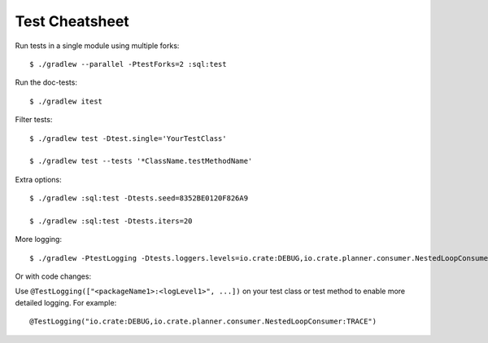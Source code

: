 ===============
Test Cheatsheet
===============

Run tests in a single module using multiple forks::

    $ ./gradlew --parallel -PtestForks=2 :sql:test

Run the doc-tests::

    $ ./gradlew itest

Filter tests::

    $ ./gradlew test -Dtest.single='YourTestClass'

    $ ./gradlew test --tests '*ClassName.testMethodName'


Extra options::

    $ ./gradlew :sql:test -Dtests.seed=8352BE0120F826A9

    $ ./gradlew :sql:test -Dtests.iters=20


More logging::

    $ ./gradlew -PtestLogging -Dtests.loggers.levels=io.crate:DEBUG,io.crate.planner.consumer.NestedLoopConsumer:TRACE :sql:test


Or with code changes:

Use ``@TestLogging(["<packageName1>:<logLevel1>", ...])`` on your test class or
test method to enable more detailed logging. For example::

    @TestLogging("io.crate:DEBUG,io.crate.planner.consumer.NestedLoopConsumer:TRACE")

